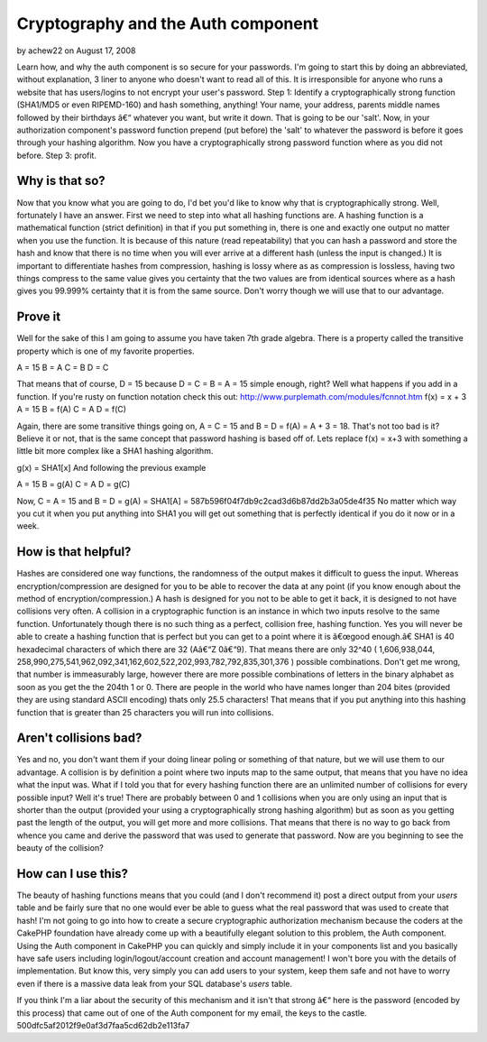 Cryptography and the Auth component
===================================

by achew22 on August 17, 2008

Learn how, and why the auth component is so secure for your passwords.
I'm going to start this by doing an abbreviated, without explanation,
3 liner to anyone who doesn't want to read all of this. It is
irresponsible for anyone who runs a website that has users/logins to
not encrypt your user's password. Step 1: Identify a cryptographically
strong function (SHA1/MD5 or even RIPEMD-160) and hash something,
anything! Your name, your address, parents middle names followed by
their birthdays â€“ whatever you want, but write it down. That is
going to be our 'salt'. Now, in your authorization component's
password function prepend (put before) the 'salt' to whatever the
password is before it goes through your hashing algorithm. Now you
have a cryptographically strong password function where as you did not
before. Step 3: profit.


Why is that so?
---------------

Now that you know what you are going to do, I'd bet you'd like to know
why that is cryptographically strong. Well, fortunately I have an
answer. First we need to step into what all hashing functions are. A
hashing function is a mathematical function (strict definition) in
that if you put something in, there is one and exactly one output no
matter when you use the function. It is because of this nature (read
repeatability) that you can hash a password and store the hash and
know that there is no time when you will ever arrive at a different
hash (unless the input is changed.) It is important to differentiate
hashes from compression, hashing is lossy where as as compression is
lossless, having two things compress to the same value gives you
certainty that the two values are from identical sources where as a
hash gives you 99.999% certainty that it is from the same source.
Don't worry though we will use that to our advantage.


Prove it
--------

Well for the sake of this I am going to assume you have taken 7th
grade algebra. There is a property called the transitive property
which is one of my favorite properties.

A = 15
B = A
C = B
D = C

That means that of course, D = 15 because D = C = B = A = 15 simple
enough, right? Well what happens if you add in a function. If you're
rusty on function notation check this out:
`http://www.purplemath.com/modules/fcnnot.htm`_
f(x) = x + 3
A = 15
B = f(A)
C = A
D = f(C)

Again, there are some transitive things going on, A = C = 15 and B = D
= f(A) = A + 3 = 18. That's not too bad is it? Believe it or not, that
is the same concept that password hashing is based off of. Lets
replace f(x) = x+3 with something a little bit more complex like a
SHA1 hashing algorithm.

g(x) = SHA1[x]
And following the previous example

A = 15
B = g(A)
C = A
D = g(C)

Now, C = A = 15 and B = D = g(A) = SHA1[A] =
587b596f04f7db9c2cad3d6b87dd2b3a05de4f35 No matter which way you cut
it when you put anything into SHA1 you will get out something that is
perfectly identical if you do it now or in a week.


How is that helpful?
--------------------

Hashes are considered one way functions, the randomness of the output
makes it difficult to guess the input. Whereas encryption/compression
are designed for you to be able to recover the data at any point (if
you know enough about the method of encryption/compression.) A hash is
designed for you not to be able to get it back, it is designed to not
have collisions very often. A collision in a cryptographic function is
an instance in which two inputs resolve to the same function.
Unfortunately though there is no such thing as a perfect, collision
free, hashing function. Yes you will never be able to create a hashing
function that is perfect but you can get to a point where it is
â€œgood enough.â€ SHA1 is 40 hexadecimal characters of which there
are 32 (Aâ€“Z 0â€“9). That means there are only 32^40 ( 1,606,938,044,
258,990,275,541,962,092,341,162,602,522,202,993,782,792,835,301,376 )
possible combinations. Don't get me wrong, that number is immeasurably
large, however there are more possible combinations of letters in the
binary alphabet as soon as you get the the 204th 1 or 0. There are
people in the world who have names longer than 204 bites (provided
they are using standard ASCII encoding) thats only 25.5 characters!
That means that if you put anything into this hashing function that is
greater than 25 characters you will run into collisions.


Aren't collisions bad?
----------------------

Yes and no, you don't want them if your doing linear poling or
something of that nature, but we will use them to our advantage. A
collision is by definition a point where two inputs map to the same
output, that means that you have no idea what the input was. What if I
told you that for every hashing function there are an unlimited number
of collisions for every possible input? Well it's true! There are
probably between 0 and 1 collisions when you are only using an input
that is shorter than the output (provided your using a
cryptographically strong hashing algorithm) but as soon as you getting
past the length of the output, you will get more and more collisions.
That means that there is no way to go back from whence you came and
derive the password that was used to generate that password. Now are
you beginning to see the beauty of the collision?


How can I use this?
-------------------

The beauty of hashing functions means that you could (and I don't
recommend it) post a direct output from your `users` table and be
fairly sure that no one would ever be able to guess what the real
password that was used to create that hash! I'm not going to go into
how to create a secure cryptographic authorization mechanism because
the coders at the CakePHP foundation have already come up with a
beautifully elegant solution to this problem, the Auth component.
Using the Auth component in CakePHP you can quickly and simply include
it in your components list and you basically have safe users including
login/logout/account creation and account management! I won't bore you
with the details of implementation. But know this, very simply you can
add users to your system, keep them safe and not have to worry even if
there is a massive data leak from your SQL database's `users` table.

If you think I'm a liar about the security of this mechanism and it
isn't that strong â€“ here is the password (encoded by this process)
that came out of one of the Auth component for my email, the keys to
the castle. 500dfc5af2012f9e0af3d7faa5cd62db2e113fa7


.. _http://www.purplemath.com/modules/fcnnot.htm: http://www.purplemath.com/modules/fcnnot.htm
.. meta::
    :title: Cryptography and the Auth component
    :description: CakePHP Article related to cryptography auth co,General Interest
    :keywords: cryptography auth co,General Interest
    :copyright: Copyright 2008 achew22
    :category: general_interest

